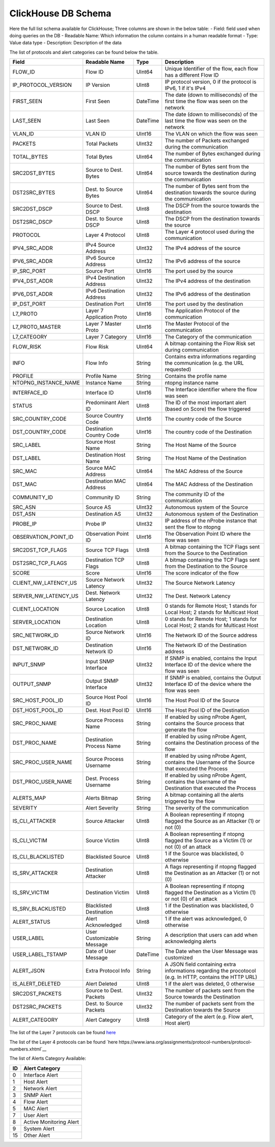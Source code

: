 ClickHouse DB Schema
--------------------

Here the full list schema available for ClickHouse; 
Three columns are shown in the below table:
- Field: field used when doing queries on the DB
- Readable Name: Which information the column contains in a human readable format
- Type: Value data type
- Description: Description of the data

The list of protocols and alert categories can be found below the table.

+---------------------------+---------------------------+----------------+--------------------------------------------------------------------------------------------------------------------------+
| Field                     | Readable Name             | Type           | Description                                                                                                              |
+===========================+===========================+================+==========================================================================================================================+
| FLOW_ID                   | Flow ID                   | UInt64         | Unique Identifier of the flow, each flow has a different Flow ID                                                         |
+---------------------------+---------------------------+----------------+--------------------------------------------------------------------------------------------------------------------------+
| IP_PROTOCOL_VERSION       | IP Version                | UInt8          | IP protocol version, 0 if the protocol is IPv6, 1 if it's IPv4                                                           |
+---------------------------+---------------------------+----------------+--------------------------------------------------------------------------------------------------------------------------+
| FIRST_SEEN                | First Seen                | DateTime       | The date (down to milliseconds) of the first time the flow was seen on the network                                       |
+---------------------------+---------------------------+----------------+--------------------------------------------------------------------------------------------------------------------------+
| LAST_SEEN                 | Last Seen                 | DateTime       | The date (down to milliseconds) of the last time the flow was seen on the network                                        |
+---------------------------+---------------------------+----------------+--------------------------------------------------------------------------------------------------------------------------+
| VLAN_ID                   | VLAN ID                   | UInt16         | The VLAN on which the flow was seen                                                                                      |
+---------------------------+---------------------------+----------------+--------------------------------------------------------------------------------------------------------------------------+
| PACKETS                   | Total Packets             | UInt32         | The number of Packets exchanged during the communication                                                                 |
+---------------------------+---------------------------+----------------+--------------------------------------------------------------------------------------------------------------------------+
| TOTAL_BYTES               | Total Bytes               | UInt64         | The number of Bytes exchanged during the communication                                                                   |
+---------------------------+---------------------------+----------------+--------------------------------------------------------------------------------------------------------------------------+
| SRC2DST_BYTES             | Source to Dest. Bytes     | UInt64         | The number of Bytes sent from the source towards the destination during the communication                                |
+---------------------------+---------------------------+----------------+--------------------------------------------------------------------------------------------------------------------------+
| DST2SRC_BYTES             | Dest. to Source Bytes     | UInt64         | The number of Bytes sent from the destination towards the source during the communication                                |
+---------------------------+---------------------------+----------------+--------------------------------------------------------------------------------------------------------------------------+
| SRC2DST_DSCP              | Source to Dest. DSCP      | UInt8          | The DSCP from the source towards the destination                                                                         |
+---------------------------+---------------------------+----------------+--------------------------------------------------------------------------------------------------------------------------+
| DST2SRC_DSCP              | Dest. to Source DSCP      | UInt8          | The DSCP from the destination towards the source                                                                         |
+---------------------------+---------------------------+----------------+--------------------------------------------------------------------------------------------------------------------------+
| PROTOCOL                  | Layer 4 Protocol          | UInt8          | The Layer 4 protocol used during the communication                                                                       |
+---------------------------+---------------------------+----------------+--------------------------------------------------------------------------------------------------------------------------+
| IPV4_SRC_ADDR             | IPv4 Source Address       | UInt32         | The IPv4 address of the source                                                                                           |
+---------------------------+---------------------------+----------------+--------------------------------------------------------------------------------------------------------------------------+
| IPV6_SRC_ADDR             | IPv6 Source Address       | UInt32         | The IPv6 address of the source                                                                                           |
+---------------------------+---------------------------+----------------+--------------------------------------------------------------------------------------------------------------------------+
| IP_SRC_PORT               | Source Port               | UInt16         | The port used by the source                                                                                              |
+---------------------------+---------------------------+----------------+--------------------------------------------------------------------------------------------------------------------------+
| IPV4_DST_ADDR             | IPv4 Destination Address  | UInt32         | The IPv4 address of the destination                                                                                      |
+---------------------------+---------------------------+----------------+--------------------------------------------------------------------------------------------------------------------------+
| IPV6_DST_ADDR             | IPv6 Destination Address  | UInt32         | The IPv6 address of the destination                                                                                      |
+---------------------------+---------------------------+----------------+--------------------------------------------------------------------------------------------------------------------------+
| IP_DST_PORT               | Destination Port          | UInt16         | The port used by the destination                                                                                         |
+---------------------------+---------------------------+----------------+--------------------------------------------------------------------------------------------------------------------------+
| L7_PROTO                  | Layer 7 Application Proto | UInt16         | The Application Protocol of the communication                                                                            |
+---------------------------+---------------------------+----------------+--------------------------------------------------------------------------------------------------------------------------+
| L7_PROTO_MASTER           | Layer 7 Master Proto      | UInt16         | The Master Protocol of the communication                                                                                 |
+---------------------------+---------------------------+----------------+--------------------------------------------------------------------------------------------------------------------------+
| L7_CATEGORY               | Layer 7 Category          | UInt16         | The Category of the communication                                                                                        |
+---------------------------+---------------------------+----------------+--------------------------------------------------------------------------------------------------------------------------+
| FLOW_RISK                 | Flow Risk                 | UInt64         | A bitmap containing the Flow Risk set during communication                                                               |
+---------------------------+---------------------------+----------------+--------------------------------------------------------------------------------------------------------------------------+
| INFO                      | Flow Info                 | String         | Contains extra informations regarding the communication (e.g. the URL requested)                                         |
+---------------------------+---------------------------+----------------+--------------------------------------------------------------------------------------------------------------------------+
| PROFILE                   | Profile Name              | String         | Contains the profile name                                                                                                |
+---------------------------+---------------------------+----------------+--------------------------------------------------------------------------------------------------------------------------+
| NTOPNG_INSTANCE_NAME      | Instance Name             | String         | ntopng instance name                                                                                                     |
+---------------------------+---------------------------+----------------+--------------------------------------------------------------------------------------------------------------------------+
| INTERFACE_ID              | Interface ID              | UInt16         | The Interface identifier where the flow was seen                                                                         |
+---------------------------+---------------------------+----------------+--------------------------------------------------------------------------------------------------------------------------+
| STATUS                    | Predominant Alert ID      | UInt8          | The ID of the most important alert (based on Score) the flow triggered                                                   |
+---------------------------+---------------------------+----------------+--------------------------------------------------------------------------------------------------------------------------+
| SRC_COUNTRY_CODE          | Source Country Code       | UInt16         | The country code of the Source                                                                                           |
+---------------------------+---------------------------+----------------+--------------------------------------------------------------------------------------------------------------------------+
| DST_COUNTRY_CODE          | Destination Country Code  | UInt16         | The country code of the Destination                                                                                      |
+---------------------------+---------------------------+----------------+--------------------------------------------------------------------------------------------------------------------------+
| SRC_LABEL                 | Source Host Name          | String         | The Host Name of the Source                                                                                              | 
+---------------------------+---------------------------+----------------+--------------------------------------------------------------------------------------------------------------------------+
| DST_LABEL                 | Destination Host Name     | String         | The Host Name of the Destination                                                                                         |
+---------------------------+---------------------------+----------------+--------------------------------------------------------------------------------------------------------------------------+
| SRC_MAC                   | Source MAC Address        | UInt64         | The MAC Address of the Source                                                                                            |
+---------------------------+---------------------------+----------------+--------------------------------------------------------------------------------------------------------------------------+
| DST_MAC                   | Destination MAC Address   | UInt64         | The MAC Address of the Destination                                                                                       |
+---------------------------+---------------------------+----------------+--------------------------------------------------------------------------------------------------------------------------+
| COMMUNITY_ID              | Community ID              | String         | The community ID of the communication                                                                                    |
+---------------------------+---------------------------+----------------+--------------------------------------------------------------------------------------------------------------------------+
| SRC_ASN                   | Source AS                 | UInt32         | Autonomous system of the Source                                                                                          |
+---------------------------+---------------------------+----------------+--------------------------------------------------------------------------------------------------------------------------+
| DST_ASN                   | Destination AS            | UInt32         | Autonomous system of the Destination                                                                                     |
+---------------------------+---------------------------+----------------+--------------------------------------------------------------------------------------------------------------------------+
| PROBE_IP                  | Probe IP                  | UInt32         | IP address of the nProbe instance that sent the flow to ntopng                                                           |
+---------------------------+---------------------------+----------------+--------------------------------------------------------------------------------------------------------------------------+
| OBSERVATION_POINT_ID      | Observation Point ID      | UInt16         | The Observation Point ID where the flow was seen                                                                         |
+---------------------------+---------------------------+----------------+--------------------------------------------------------------------------------------------------------------------------+
| SRC2DST_TCP_FLAGS         | Source TCP Flags          | UInt8          | A bitmap containing the TCP Flags sent from the Source to the Destination                                                |
+---------------------------+---------------------------+----------------+--------------------------------------------------------------------------------------------------------------------------+
| DST2SRC_TCP_FLAGS         | Destination TCP Flags     | UInt8          | A bitmap containing the TCP Flags sent from the Destination to the Source                                                |
+---------------------------+---------------------------+----------------+--------------------------------------------------------------------------------------------------------------------------+
| SCORE                     | Score                     | UInt16         | The score indicator of the flow                                                                                          |
+---------------------------+---------------------------+----------------+--------------------------------------------------------------------------------------------------------------------------+
| CLIENT_NW_LATENCY_US      | Source Network Latency    | UInt32         | The Source Network Latency                                                                                               |
+---------------------------+---------------------------+----------------+--------------------------------------------------------------------------------------------------------------------------+
| SERVER_NW_LATENCY_US      | Dest. Network Latency     | UInt32         | The Dest. Network Latency                                                                                                |
+---------------------------+---------------------------+----------------+--------------------------------------------------------------------------------------------------------------------------+
| CLIENT_LOCATION           | Source Location           | UInt8          | 0 stands for Remote Host; 1 stands for Local Host; 2 stands for Multicast Host                                           |
+---------------------------+---------------------------+----------------+--------------------------------------------------------------------------------------------------------------------------+
| SERVER_LOCATION           | Destination Location      | UInt8          | 0 stands for Remote Host; 1 stands for Local Host; 2 stands for Multicast Host                                           |
+---------------------------+---------------------------+----------------+--------------------------------------------------------------------------------------------------------------------------+
| SRC_NETWORK_ID            | Source Network ID         | UInt16         | The Network ID of the Source address                                                                                     |
+---------------------------+---------------------------+----------------+--------------------------------------------------------------------------------------------------------------------------+
| DST_NETWORK_ID            | Destination Network ID    | UInt16         | The Network ID of the Destination address                                                                                |
+---------------------------+---------------------------+----------------+--------------------------------------------------------------------------------------------------------------------------+
| INPUT_SNMP                | Input SNMP Interface      | UInt32         | If SNMP is enabled, contains the Input Interface ID of the device where the flow was seen                                |
+---------------------------+---------------------------+----------------+--------------------------------------------------------------------------------------------------------------------------+
| OUTPUT_SNMP               | Output SNMP Interface     | UInt32         | If SNMP is enabled, contains the Output Interface ID of the device where the flow was seen                               |
+---------------------------+---------------------------+----------------+--------------------------------------------------------------------------------------------------------------------------+
| SRC_HOST_POOL_ID          | Source Host Pool ID       | UInt16         | The Host Pool ID of the Source                                                                                           |
+---------------------------+---------------------------+----------------+--------------------------------------------------------------------------------------------------------------------------+
| DST_HOST_POOL_ID          | Dest. Host Pool ID        | UInt16         | The Host Pool ID of the Destination                                                                                      |
+---------------------------+---------------------------+----------------+--------------------------------------------------------------------------------------------------------------------------+
| SRC_PROC_NAME             | Source Process Name       | String         | If enabled by using nProbe Agent, contains the Source process that generate the flow                                     |
+---------------------------+---------------------------+----------------+--------------------------------------------------------------------------------------------------------------------------+
| DST_PROC_NAME             | Destination Process Name  | String         | If enabled by using nProbe Agent, contains the Destination process of the flow                                           |
+---------------------------+---------------------------+----------------+--------------------------------------------------------------------------------------------------------------------------+
| SRC_PROC_USER_NAME        | Source Process Username   | String         | If enabled by using nProbe Agent, contains the Username of the Source that executed the Process                          |
+---------------------------+---------------------------+----------------+--------------------------------------------------------------------------------------------------------------------------+
| DST_PROC_USER_NAME        | Dest. Process Username    | String         | If enabled by using nProbe Agent, contains the Username of the Destination that executed the Process                     |
+---------------------------+---------------------------+----------------+--------------------------------------------------------------------------------------------------------------------------+
| ALERTS_MAP                | Alerts Bitmap             | String         | A bitmap containing all the alerts triggered by the flow                                                                 |
+---------------------------+---------------------------+----------------+--------------------------------------------------------------------------------------------------------------------------+
| SEVERITY                  | Alert Severity            | String         | The severity of the communication                                                                                        |
+---------------------------+---------------------------+----------------+--------------------------------------------------------------------------------------------------------------------------+
| IS_CLI_ATTACKER           | Source Attacker           | UInt8          | A Boolean representing if ntopng flagged the Source as an Attacker (1) or not (0)                                        |
+---------------------------+---------------------------+----------------+--------------------------------------------------------------------------------------------------------------------------+
| IS_CLI_VICTIM             | Source Victim             | UInt8          | A Boolean representing if ntopng flagged the Source as a Victim (1) or not (0) of an attack                              |
+---------------------------+---------------------------+----------------+--------------------------------------------------------------------------------------------------------------------------+
| IS_CLI_BLACKLISTED        | Blacklisted Source        | UInt8          | 1 if the Source was blacklisted, 0 otherwise                                                                             |
+---------------------------+---------------------------+----------------+--------------------------------------------------------------------------------------------------------------------------+
| IS_SRV_ATTACKER           | Destination Attacker      | UInt8          | A flags representing if ntopng flagged the Destination as an Attacker (1) or not (0)                                     |
+---------------------------+---------------------------+----------------+--------------------------------------------------------------------------------------------------------------------------+
| IS_SRV_VICTIM             | Destination Victim        | UInt8          | A Boolean representing if ntopng flagged the Destination as a Victim (1) or not (0) of an attack                         |
+---------------------------+---------------------------+----------------+--------------------------------------------------------------------------------------------------------------------------+
| IS_SRV_BLACKLISTED        | Blacklisted Destination   | UInt8          | 1 if the Destination was blacklisted, 0 otherwise                                                                        |
+---------------------------+---------------------------+----------------+--------------------------------------------------------------------------------------------------------------------------+
| ALERT_STATUS              | Alert Acknowledged        | UInt8          | 1 if the alert was acknowledged, 0 otherwise                                                                             |
+---------------------------+---------------------------+----------------+--------------------------------------------------------------------------------------------------------------------------+
| USER_LABEL                | User Customizable Message | String         | A description that users can add when acknowledging alerts                                                               |
+---------------------------+---------------------------+----------------+--------------------------------------------------------------------------------------------------------------------------+
| USER_LABEL_TSTAMP         | Date of User Message      | DateTime       | The Date when the User Message was customized                                                                            |
+---------------------------+---------------------------+----------------+--------------------------------------------------------------------------------------------------------------------------+
| ALERT_JSON                | Extra Protocol Info       | String         | A JSON field containing extra informations regarding the procotocol (e.g. In HTTP, contains the HTTP URL)                |
+---------------------------+---------------------------+----------------+--------------------------------------------------------------------------------------------------------------------------+
| IS_ALERT_DELETED          | Alert Deleted             | UInt8          | 1 if the alert was deleted, 0 otherwise                                                                                  |
+---------------------------+---------------------------+----------------+--------------------------------------------------------------------------------------------------------------------------+
| SRC2DST_PACKETS           | Source to Dest. Packets   | UInt32         | The number of packets sent from the Source towards the Destination                                                       |
+---------------------------+---------------------------+----------------+--------------------------------------------------------------------------------------------------------------------------+
| DST2SRC_PACKETS           | Dest. to Source Packets   | UInt32         | The number of packets sent from the Destination towards the Source                                                       |
+---------------------------+---------------------------+----------------+--------------------------------------------------------------------------------------------------------------------------+
| ALERT_CATEGORY            | Alert Category            | UInt8          | Category of the alert (e.g. Flow alert, Host alert)                                                                      |
+---------------------------+---------------------------+----------------+--------------------------------------------------------------------------------------------------------------------------+

The list of the Layer 7 protocols can be found `here <https://github.com/ntop/nDPI/blob/dev/src/include/ndpi_protocol_ids.h>`__

The list of the Layer 4 protocols can be found `here https://www.iana.org/assignments/protocol-numbers/protocol-numbers.xhtml`__

The list of Alerts Category Available:

+--------+---------------------------+
| ID     | Alert Category            |
+========+===========================+
| 0      | Interface Alert           |
+--------+---------------------------+
| 1      | Host Alert                |
+--------+---------------------------+
| 2      | Network Alert             |
+--------+---------------------------+
| 3      | SNMP Alert                |
+--------+---------------------------+
| 4      | Flow Alert                |
+--------+---------------------------+
| 5      | MAC Alert                 |
+--------+---------------------------+
| 7      | User Alert                |
+--------+---------------------------+
| 8      | Active Monitoring Alert   |
+--------+---------------------------+
| 9      | System Alert              |
+--------+---------------------------+
| 15     | Other Alert               |
+--------+---------------------------+
